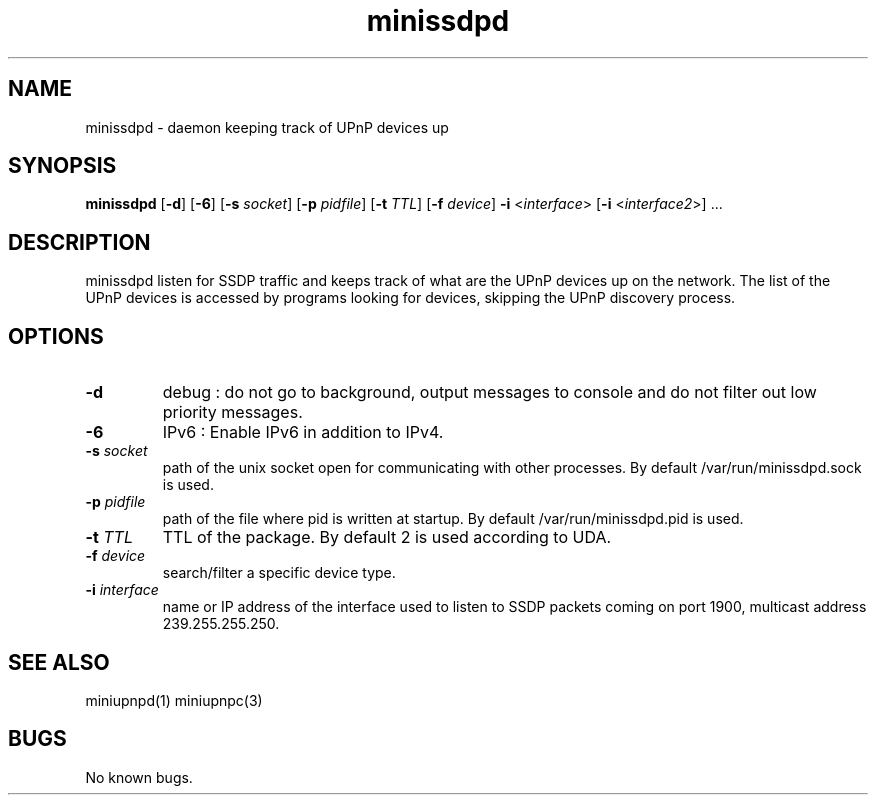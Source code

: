 .TH "minissdpd" 1
.SH NAME
minissdpd \- daemon keeping track of UPnP devices up
.SH SYNOPSIS
.B minissdpd
.RB [ -d "] [" -6 "] [" "-s \fIsocket" "] [" "-p \fIpidfile" "] [" "-t \fITTL" "] [" "-f \fIdevice" ] " -i \fR<\fIinterface\fR> " [ "-i \fR<\fIinterface2\fR>" "] ..."
.SH DESCRIPTION
minissdpd listen for SSDP traffic and keeps track
of what are the UPnP devices up on the network.
The list of the UPnP devices is accessed by programs
looking for devices, skipping the UPnP discovery process.
.SH OPTIONS
.TP
.B \-d
debug : do not go to background, output messages to console
and do not filter out low priority messages.
.TP
.B \-6
IPv6 : Enable IPv6 in addition to IPv4.
.TP
.BI \-s " socket"
path of the unix socket open for communicating with other processes.
By default /var/run/minissdpd.sock is used.
.TP
.BI \-p " pidfile"
path of the file where pid is written at startup.
By default /var/run/minissdpd.pid is used.
.TP
.BI \-t " TTL"
TTL of the package.
By default 2 is used according to UDA.
.TP
.BI \-f " device"
search/filter a specific device type.
.TP
.BI \-i " interface"
name or IP address of the interface used to listen to SSDP packets
coming on port 1900, multicast address 239.255.255.250.
.SH "SEE ALSO"
miniupnpd(1) miniupnpc(3)
.SH BUGS
No known bugs.

